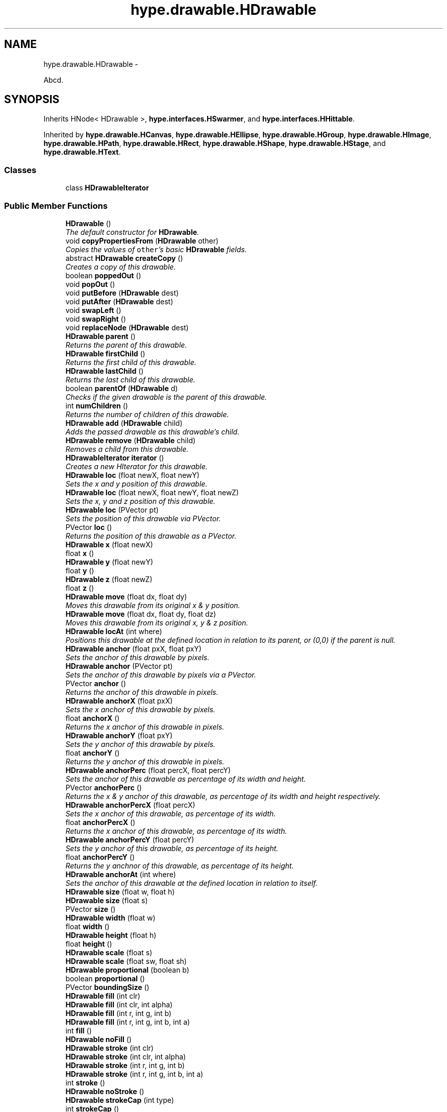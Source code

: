 .TH "hype.drawable.HDrawable" 3 "Mon May 20 2013" "HYPE_processing" \" -*- nroff -*-
.ad l
.nh
.SH NAME
hype.drawable.HDrawable \- 
.PP
Abcd\&.  

.SH SYNOPSIS
.br
.PP
.PP
Inherits HNode< HDrawable >, \fBhype\&.interfaces\&.HSwarmer\fP, and \fBhype\&.interfaces\&.HHittable\fP\&.
.PP
Inherited by \fBhype\&.drawable\&.HCanvas\fP, \fBhype\&.drawable\&.HEllipse\fP, \fBhype\&.drawable\&.HGroup\fP, \fBhype\&.drawable\&.HImage\fP, \fBhype\&.drawable\&.HPath\fP, \fBhype\&.drawable\&.HRect\fP, \fBhype\&.drawable\&.HShape\fP, \fBhype\&.drawable\&.HStage\fP, and \fBhype\&.drawable\&.HText\fP\&.
.SS "Classes"

.in +1c
.ti -1c
.RI "class \fBHDrawableIterator\fP"
.br
.in -1c
.SS "Public Member Functions"

.in +1c
.ti -1c
.RI "\fBHDrawable\fP ()"
.br
.RI "\fIThe default constructor for \fBHDrawable\fP\&. \fP"
.ti -1c
.RI "void \fBcopyPropertiesFrom\fP (\fBHDrawable\fP other)"
.br
.RI "\fICopies the values of \fCother\fP's basic \fBHDrawable\fP fields\&. \fP"
.ti -1c
.RI "abstract \fBHDrawable\fP \fBcreateCopy\fP ()"
.br
.RI "\fICreates a copy of this drawable\&. \fP"
.ti -1c
.RI "boolean \fBpoppedOut\fP ()"
.br
.ti -1c
.RI "void \fBpopOut\fP ()"
.br
.ti -1c
.RI "void \fBputBefore\fP (\fBHDrawable\fP dest)"
.br
.ti -1c
.RI "void \fBputAfter\fP (\fBHDrawable\fP dest)"
.br
.ti -1c
.RI "void \fBswapLeft\fP ()"
.br
.ti -1c
.RI "void \fBswapRight\fP ()"
.br
.ti -1c
.RI "void \fBreplaceNode\fP (\fBHDrawable\fP dest)"
.br
.ti -1c
.RI "\fBHDrawable\fP \fBparent\fP ()"
.br
.RI "\fIReturns the parent of this drawable\&. \fP"
.ti -1c
.RI "\fBHDrawable\fP \fBfirstChild\fP ()"
.br
.RI "\fIReturns the first child of this drawable\&. \fP"
.ti -1c
.RI "\fBHDrawable\fP \fBlastChild\fP ()"
.br
.RI "\fIReturns the last child of this drawable\&. \fP"
.ti -1c
.RI "boolean \fBparentOf\fP (\fBHDrawable\fP d)"
.br
.RI "\fIChecks if the given drawable is the parent of this drawable\&. \fP"
.ti -1c
.RI "int \fBnumChildren\fP ()"
.br
.RI "\fIReturns the number of children of this drawable\&. \fP"
.ti -1c
.RI "\fBHDrawable\fP \fBadd\fP (\fBHDrawable\fP child)"
.br
.RI "\fIAdds the passed drawable as this drawable's child\&. \fP"
.ti -1c
.RI "\fBHDrawable\fP \fBremove\fP (\fBHDrawable\fP child)"
.br
.RI "\fIRemoves a child from this drawable\&. \fP"
.ti -1c
.RI "\fBHDrawableIterator\fP \fBiterator\fP ()"
.br
.RI "\fICreates a new HIterator for this drawable\&. \fP"
.ti -1c
.RI "\fBHDrawable\fP \fBloc\fP (float newX, float newY)"
.br
.RI "\fISets the x and y position of this drawable\&. \fP"
.ti -1c
.RI "\fBHDrawable\fP \fBloc\fP (float newX, float newY, float newZ)"
.br
.RI "\fISets the x, y and z position of this drawable\&. \fP"
.ti -1c
.RI "\fBHDrawable\fP \fBloc\fP (PVector pt)"
.br
.RI "\fISets the position of this drawable via PVector\&. \fP"
.ti -1c
.RI "PVector \fBloc\fP ()"
.br
.RI "\fIReturns the position of this drawable as a PVector\&. \fP"
.ti -1c
.RI "\fBHDrawable\fP \fBx\fP (float newX)"
.br
.ti -1c
.RI "float \fBx\fP ()"
.br
.ti -1c
.RI "\fBHDrawable\fP \fBy\fP (float newY)"
.br
.ti -1c
.RI "float \fBy\fP ()"
.br
.ti -1c
.RI "\fBHDrawable\fP \fBz\fP (float newZ)"
.br
.ti -1c
.RI "float \fBz\fP ()"
.br
.ti -1c
.RI "\fBHDrawable\fP \fBmove\fP (float dx, float dy)"
.br
.RI "\fIMoves this drawable from its original x & y position\&. \fP"
.ti -1c
.RI "\fBHDrawable\fP \fBmove\fP (float dx, float dy, float dz)"
.br
.RI "\fIMoves this drawable from its original x, y & z position\&. \fP"
.ti -1c
.RI "\fBHDrawable\fP \fBlocAt\fP (int where)"
.br
.RI "\fIPositions this drawable at the defined location in relation to its parent, or (0,0) if the parent is null\&. \fP"
.ti -1c
.RI "\fBHDrawable\fP \fBanchor\fP (float pxX, float pxY)"
.br
.RI "\fISets the anchor of this drawable by pixels\&. \fP"
.ti -1c
.RI "\fBHDrawable\fP \fBanchor\fP (PVector pt)"
.br
.RI "\fISets the anchor of this drawable by pixels via a PVector\&. \fP"
.ti -1c
.RI "PVector \fBanchor\fP ()"
.br
.RI "\fIReturns the anchor of this drawable in pixels\&. \fP"
.ti -1c
.RI "\fBHDrawable\fP \fBanchorX\fP (float pxX)"
.br
.RI "\fISets the x anchor of this drawable by pixels\&. \fP"
.ti -1c
.RI "float \fBanchorX\fP ()"
.br
.RI "\fIReturns the x anchor of this drawable in pixels\&. \fP"
.ti -1c
.RI "\fBHDrawable\fP \fBanchorY\fP (float pxY)"
.br
.RI "\fISets the y anchor of this drawable by pixels\&. \fP"
.ti -1c
.RI "float \fBanchorY\fP ()"
.br
.RI "\fIReturns the y anchor of this drawable in pixels\&. \fP"
.ti -1c
.RI "\fBHDrawable\fP \fBanchorPerc\fP (float percX, float percY)"
.br
.RI "\fISets the anchor of this drawable as percentage of its width and height\&. \fP"
.ti -1c
.RI "PVector \fBanchorPerc\fP ()"
.br
.RI "\fIReturns the x & y anchor of this drawable, as percentage of its width and height respectively\&. \fP"
.ti -1c
.RI "\fBHDrawable\fP \fBanchorPercX\fP (float percX)"
.br
.RI "\fISets the x anchor of this drawable, as percentage of its width\&. \fP"
.ti -1c
.RI "float \fBanchorPercX\fP ()"
.br
.RI "\fIReturns the x anchor of this drawable, as percentage of its width\&. \fP"
.ti -1c
.RI "\fBHDrawable\fP \fBanchorPercY\fP (float percY)"
.br
.RI "\fISets the y anchor of this drawable, as percentage of its height\&. \fP"
.ti -1c
.RI "float \fBanchorPercY\fP ()"
.br
.RI "\fIReturns the y anchnor of this drawable, as percentage of its height\&. \fP"
.ti -1c
.RI "\fBHDrawable\fP \fBanchorAt\fP (int where)"
.br
.RI "\fISets the anchor of this drawable at the defined location in relation to itself\&. \fP"
.ti -1c
.RI "\fBHDrawable\fP \fBsize\fP (float w, float h)"
.br
.ti -1c
.RI "\fBHDrawable\fP \fBsize\fP (float s)"
.br
.ti -1c
.RI "PVector \fBsize\fP ()"
.br
.ti -1c
.RI "\fBHDrawable\fP \fBwidth\fP (float w)"
.br
.ti -1c
.RI "float \fBwidth\fP ()"
.br
.ti -1c
.RI "\fBHDrawable\fP \fBheight\fP (float h)"
.br
.ti -1c
.RI "float \fBheight\fP ()"
.br
.ti -1c
.RI "\fBHDrawable\fP \fBscale\fP (float s)"
.br
.ti -1c
.RI "\fBHDrawable\fP \fBscale\fP (float sw, float sh)"
.br
.ti -1c
.RI "\fBHDrawable\fP \fBproportional\fP (boolean b)"
.br
.ti -1c
.RI "boolean \fBproportional\fP ()"
.br
.ti -1c
.RI "PVector \fBboundingSize\fP ()"
.br
.ti -1c
.RI "\fBHDrawable\fP \fBfill\fP (int clr)"
.br
.ti -1c
.RI "\fBHDrawable\fP \fBfill\fP (int clr, int alpha)"
.br
.ti -1c
.RI "\fBHDrawable\fP \fBfill\fP (int r, int g, int b)"
.br
.ti -1c
.RI "\fBHDrawable\fP \fBfill\fP (int r, int g, int b, int a)"
.br
.ti -1c
.RI "int \fBfill\fP ()"
.br
.ti -1c
.RI "\fBHDrawable\fP \fBnoFill\fP ()"
.br
.ti -1c
.RI "\fBHDrawable\fP \fBstroke\fP (int clr)"
.br
.ti -1c
.RI "\fBHDrawable\fP \fBstroke\fP (int clr, int alpha)"
.br
.ti -1c
.RI "\fBHDrawable\fP \fBstroke\fP (int r, int g, int b)"
.br
.ti -1c
.RI "\fBHDrawable\fP \fBstroke\fP (int r, int g, int b, int a)"
.br
.ti -1c
.RI "int \fBstroke\fP ()"
.br
.ti -1c
.RI "\fBHDrawable\fP \fBnoStroke\fP ()"
.br
.ti -1c
.RI "\fBHDrawable\fP \fBstrokeCap\fP (int type)"
.br
.ti -1c
.RI "int \fBstrokeCap\fP ()"
.br
.ti -1c
.RI "\fBHDrawable\fP \fBstrokeJoin\fP (int type)"
.br
.ti -1c
.RI "int \fBstrokeJoin\fP ()"
.br
.ti -1c
.RI "\fBHDrawable\fP \fBstrokeWeight\fP (float f)"
.br
.ti -1c
.RI "float \fBstrokeWeight\fP ()"
.br
.ti -1c
.RI "\fBHDrawable\fP \fBrotation\fP (float deg)"
.br
.ti -1c
.RI "float \fBrotation\fP ()"
.br
.ti -1c
.RI "\fBHDrawable\fP \fBrotationRad\fP (float rad)"
.br
.ti -1c
.RI "float \fBrotationRad\fP ()"
.br
.ti -1c
.RI "\fBHDrawable\fP \fBrotate\fP (float deg)"
.br
.ti -1c
.RI "\fBHDrawable\fP \fBrotateRad\fP (float rad)"
.br
.ti -1c
.RI "\fBHDrawable\fP \fBalpha\fP (int a)"
.br
.ti -1c
.RI "int \fBalpha\fP ()"
.br
.ti -1c
.RI "\fBHDrawable\fP \fBalphaPerc\fP (float aPerc)"
.br
.ti -1c
.RI "float \fBalphaPerc\fP ()"
.br
.ti -1c
.RI "\fBHDrawable\fP \fBvisibility\fP (boolean v)"
.br
.ti -1c
.RI "boolean \fBvisibility\fP ()"
.br
.ti -1c
.RI "\fBHDrawable\fP \fBshow\fP ()"
.br
.ti -1c
.RI "\fBHDrawable\fP \fBhide\fP ()"
.br
.ti -1c
.RI "\fBHDrawable\fP \fBalphaShift\fP (int da)"
.br
.ti -1c
.RI "\fBHDrawable\fP \fBalphaShiftPerc\fP (float daPerc)"
.br
.ti -1c
.RI "\fBHDrawable\fP \fBextras\fP (\fBHBundle\fP b)"
.br
.ti -1c
.RI "\fBHBundle\fP \fBextras\fP ()"
.br
.ti -1c
.RI "\fBHDrawable\fP \fBobj\fP (String key, Object value)"
.br
.ti -1c
.RI "\fBHDrawable\fP \fBnum\fP (String key, float value)"
.br
.ti -1c
.RI "Object \fBobj\fP (String key)"
.br
.ti -1c
.RI "String \fBstr\fP (String key)"
.br
.ti -1c
.RI "float \fBnum\fP (String key)"
.br
.ti -1c
.RI "int \fBnumI\fP (String key)"
.br
.ti -1c
.RI "boolean \fBbool\fP (String key)"
.br
.ti -1c
.RI "boolean \fBcontains\fP (float absX, float absY)"
.br
.ti -1c
.RI "boolean \fBcontainsRel\fP (float relX, float relY)"
.br
.ti -1c
.RI "void \fBpaintAll\fP (PGraphics g, boolean usesZ, float currAlphaPerc)"
.br
.ti -1c
.RI "abstract void \fBdraw\fP (PGraphics g, boolean usesZ, float drawX, float drawY, float currAlphaPerc)"
.br
.in -1c
.SS "Protected Member Functions"

.in +1c
.ti -1c
.RI "void \fBapplyStyle\fP (PGraphics g, float currAlphaPerc)"
.br
.in -1c
.SS "Protected Attributes"

.in +1c
.ti -1c
.RI "\fBHDrawable\fP \fB_parent\fP"
.br
.ti -1c
.RI "\fBHBundle\fP \fB_extras\fP"
.br
.ti -1c
.RI "float \fB_x\fP"
.br
.ti -1c
.RI "int \fB_numChildren\fP"
.br
.ti -1c
.RI "boolean \fB_proportional\fP"
.br
.in -1c
.SH "Detailed Description"
.PP 
Abcd\&. 

Efgh\&.
.PP
Ijk lmno\&.
.PP
\fBAuthor:\fP
.RS 4
james 
.RE
.PP

.SH "Constructor & Destructor Documentation"
.PP 
.SS "hype\&.drawable\&.HDrawable\&.HDrawable ()"

.PP
The default constructor for \fBHDrawable\fP\&. It sets several fields into their proper default values:
.IP "\(bu" 2
alpha percentage = 1 (100%)
.IP "\(bu" 2
fill = white
.IP "\(bu" 2
stroke = black
.IP "\(bu" 2
stroke cap = round
.IP "\(bu" 2
stroke join = miter
.IP "\(bu" 2
stroke weight = 1
.IP "\(bu" 2
width = 100
.IP "\(bu" 2
height = 100 
.PP

.SH "Member Function Documentation"
.PP 
.SS "\fBHDrawable\fP hype\&.drawable\&.HDrawable\&.add (\fBHDrawable\fPchild)"

.PP
Adds the passed drawable as this drawable's child\&. If \fCchild\fP is already a child of another drawable, it removes itself from its current parent and gets added to this drawable\&.
.PP
\fBParameters:\fP
.RS 4
\fIchild\fP The child to be added to this drawable\&. 
.RE
.PP
\fBReturns:\fP
.RS 4
The drawable passed through this method\&. 
.RE
.PP

.SS "\fBHDrawable\fP hype\&.drawable\&.HDrawable\&.anchor (floatpxX, floatpxY)"

.PP
Sets the anchor of this drawable by pixels\&. Note that \fBHDrawable\fP stores its anchor coordinates as a percentage of its width and height\&. So if the current size of this drawable is \fC(100,100)\fP, setting the anchor to \fC(75,75)\fP will be stored as \fC(0\&.75,0\&.75)\fP\&.
.PP
In case that the current width or height is 0, then the width or height is assumed to be 100 when computing the anchor in this method\&.
.PP
This method returns itself so this could be chained\&. 
.PP
\fBSee Also:\fP
.RS 4
\fBanchor(PVector)\fP, \fBanchorX(float)\fP, \fBanchorY(float)\fP 
.RE
.PP
\fBParameters:\fP
.RS 4
\fIpxX\fP The desired x anchor for this drawable, in pixels\&. 
.br
\fIpxY\fP The desired y anchor for this drawable, in pixels\&. 
.RE
.PP
\fBReturns:\fP
.RS 4
This drawable\&. 
.RE
.PP

.SS "\fBHDrawable\fP hype\&.drawable\&.HDrawable\&.anchor (PVectorpt)"

.PP
Sets the anchor of this drawable by pixels via a PVector\&. This method calls \fBanchor(float,float)\fP with \fCpt\fP's x and y fields as the arguments\&.
.PP
This method returns itself so this could be chained\&. 
.PP
\fBSee Also:\fP
.RS 4
\fBanchor(float,float)\fP 
.RE
.PP
\fBParameters:\fP
.RS 4
\fIpt\fP The PVector containing the desired x and y anchor for this drawable, in pixels 
.RE
.PP
\fBReturns:\fP
.RS 4
This drawable\&. 
.RE
.PP

.SS "PVector hype\&.drawable\&.HDrawable\&.anchor ()"

.PP
Returns the anchor of this drawable in pixels\&. The result of this method is the product of its width & height and its x & y anchor percentages respectively\&. So if this drawable is anchored at the center, this method will return \fC(50,50)\fP when the size is \fC(100,100)\fP, \fC(30,30)\fP when the size is \fC(60,60)\fP and \fC(0,0)\fP when size is \fC(0,0)\fP\&.
.PP
\fBSee Also:\fP
.RS 4
\fBanchorX()\fP, \fBanchorY()\fP 
.RE
.PP
\fBReturns:\fP
.RS 4
A new PVector containing the anchor of this drawable, in pixels\&. 
.RE
.PP

.SS "\fBHDrawable\fP hype\&.drawable\&.HDrawable\&.anchorAt (intwhere)"

.PP
Sets the anchor of this drawable at the defined location in relation to itself\&. The \fCwhere\fP parameter can be any of the following HConstants values:
.IP "\(bu" 2
\fCHConstants\&.NONE\fP (does nothing)
.IP "\(bu" 2
\fCHConstants\&.LEFT\fP
.IP "\(bu" 2
\fCHConstants\&.RIGHT\fP
.IP "\(bu" 2
\fCHConstants\&.CENTER_X\fP
.IP "\(bu" 2
\fCHConstants\&.TOP\fP
.IP "\(bu" 2
\fCHConstants\&.BOTTOM\fP
.IP "\(bu" 2
\fCHConstants\&.CENTER_Y\fP
.IP "\(bu" 2
\fCHConstants\&.CENTER\fP
.IP "\(bu" 2
\fCHConstants\&.TOP_LEFT\fP
.IP "\(bu" 2
\fCHConstants\&.TOP_RIGHT\fP
.IP "\(bu" 2
\fCHConstants\&.BOTTOM_LEFT\fP
.IP "\(bu" 2
\fCHConstants\&.BOTTOM_RIGHT\fP
.IP "\(bu" 2
\fCHConstants\&.CENTER_LEFT\fP
.IP "\(bu" 2
\fCHConstants\&.CENTER_RIGHT\fP
.IP "\(bu" 2
\fCHConstants\&.CENTER_TOP\fP
.IP "\(bu" 2
\fCHConstants\&.CENTER_BOTTOM\fP
.PP
.PP
These values can be combined via bitwise OR, so \fCH\&.TOP | H\&.LEFT\fP would be equal to \fCH\&.TOP_LEFT\fP\&.
.PP
This method returns itself so this could be chained\&. 
.PP
\fBSee Also:\fP
.RS 4
\fBlocAt(int)\fP 
.RE
.PP
\fBParameters:\fP
.RS 4
\fIwhere\fP The value that represents the anchor for this drawable\&. 
.RE
.PP
\fBReturns:\fP
.RS 4
This drawable\&. 
.RE
.PP

.SS "\fBHDrawable\fP hype\&.drawable\&.HDrawable\&.anchorPerc (floatpercX, floatpercY)"

.PP
Sets the anchor of this drawable as percentage of its width and height\&. 0 is equivalent to 0% and 1 is equivalent to 100%
.PP
This method returns itself so this could be chained\&. 
.PP
\fBSee Also:\fP
.RS 4
\fBanchorPercX(float)\fP, \fBanchorPercY(float)\fP 
.RE
.PP
\fBParameters:\fP
.RS 4
\fIpercX\fP The desired x anchor for this drawable, as percentage\&. 
.br
\fIpercY\fP The desired y anchor for this drawable, as percentage\&. 
.RE
.PP
\fBReturns:\fP
.RS 4
This drawable\&. 
.RE
.PP

.SS "PVector hype\&.drawable\&.HDrawable\&.anchorPerc ()"

.PP
Returns the x & y anchor of this drawable, as percentage of its width and height respectively\&. \fBSee Also:\fP
.RS 4
\fBanchorPercX()\fP, \fBanchorPercY()\fP 
.RE
.PP
\fBReturns:\fP
.RS 4
A new PVector containing this drawable's anchor as percentage 
.RE
.PP

.SS "\fBHDrawable\fP hype\&.drawable\&.HDrawable\&.anchorPercX (floatpercX)"

.PP
Sets the x anchor of this drawable, as percentage of its width\&. This method returns itself so this could be chained\&. 
.PP
\fBSee Also:\fP
.RS 4
\fBanchorPerc(float,float)\fP, \fBanchorPercY(float)\fP 
.RE
.PP
\fBParameters:\fP
.RS 4
\fIpercX\fP The desired x anchor for this drawable, as percentage\&. 
.RE
.PP
\fBReturns:\fP
.RS 4
This drawable\&. 
.RE
.PP

.SS "float hype\&.drawable\&.HDrawable\&.anchorPercX ()"

.PP
Returns the x anchor of this drawable, as percentage of its width\&. \fBSee Also:\fP
.RS 4
\fBanchorPerc()\fP, \fBanchorPercY()\fP 
.RE
.PP
\fBReturns:\fP
.RS 4
The x anchor of this drawable, as percentage\&. 
.RE
.PP

.SS "\fBHDrawable\fP hype\&.drawable\&.HDrawable\&.anchorPercY (floatpercY)"

.PP
Sets the y anchor of this drawable, as percentage of its height\&. This method returns itself so this could be chained\&. 
.PP
\fBSee Also:\fP
.RS 4
\fBanchorPerc()\fP, \fBanchorPercX()\fP 
.RE
.PP
\fBParameters:\fP
.RS 4
\fIpercY\fP The desired y anchor for this drawable, as percentage\&. 
.RE
.PP
\fBReturns:\fP
.RS 4
This drawable\&. 
.RE
.PP

.SS "float hype\&.drawable\&.HDrawable\&.anchorPercY ()"

.PP
Returns the y anchnor of this drawable, as percentage of its height\&. \fBSee Also:\fP
.RS 4
\fBanchorPerc()\fP, \fBanchorPercX()\fP 
.RE
.PP
\fBReturns:\fP
.RS 4
The y anchor of this drawable\&. 
.RE
.PP

.SS "\fBHDrawable\fP hype\&.drawable\&.HDrawable\&.anchorX (floatpxX)"

.PP
Sets the x anchor of this drawable by pixels\&. Note that \fBHDrawable\fP stores its x anchor coordinates as a percentage of its width\&. If the width of this drawable is 0, it is assumed as 100 when computing the x anchor in this method\&.
.PP
This method returns itself so this could be chained\&. 
.PP
\fBSee Also:\fP
.RS 4
\fBanchor(float,float)\fP, \fBanchor(PVector)\fP, \fBanchorY(float)\fP 
.RE
.PP
\fBParameters:\fP
.RS 4
\fIpxX\fP The desired x anchor for this drawable, in pixels\&. 
.RE
.PP
\fBReturns:\fP
.RS 4
This drawable\&. 
.RE
.PP

.SS "float hype\&.drawable\&.HDrawable\&.anchorX ()"

.PP
Returns the x anchor of this drawable in pixels\&. The result of this method is the product of its width and x anchor percentage\&.
.PP
\fBSee Also:\fP
.RS 4
\fBanchor()\fP, \fBanchorY()\fP 
.RE
.PP
\fBReturns:\fP
.RS 4
The x anchor of this drawable, in pixels\&. 
.RE
.PP

.SS "\fBHDrawable\fP hype\&.drawable\&.HDrawable\&.anchorY (floatpxY)"

.PP
Sets the y anchor of this drawable by pixels\&. Note that \fBHDrawable\fP stores its y anchor coordinates as a percentage of its height\&. If the height of this drawable is 0, it is assumed as 100 when computing the y anchor in this method
.PP
This method returns itself so this could be chained\&. 
.PP
\fBSee Also:\fP
.RS 4
\fBanchor(float,float)\fP, \fBanchor(PVector)\fP, \fBanchorX(float)\fP 
.RE
.PP
\fBParameters:\fP
.RS 4
\fIpxY\fP The desired y anchor for this drawable, in pixels\&. 
.RE
.PP
\fBReturns:\fP
.RS 4
This drawable\&. 
.RE
.PP

.SS "float hype\&.drawable\&.HDrawable\&.anchorY ()"

.PP
Returns the y anchor of this drawable in pixels\&. The result of this method is the product of its height and y anchor percentage\&.
.PP
\fBSee Also:\fP
.RS 4
\fBanchor()\fP, \fBanchorX()\fP 
.RE
.PP
\fBReturns:\fP
.RS 4
The y anchor of this drawable, in pixels\&. 
.RE
.PP

.SS "void hype\&.drawable\&.HDrawable\&.copyPropertiesFrom (\fBHDrawable\fPother)"

.PP
Copies the values of \fCother\fP's basic \fBHDrawable\fP fields\&. This method is primarily used for implementing \fBcreateCopy()\fP\&. It copies the following fields from \fCother\fP:
.IP "\(bu" 2
x & y coordinates
.IP "\(bu" 2
x & y anchors
.IP "\(bu" 2
width & height
.IP "\(bu" 2
rotation
.IP "\(bu" 2
alpha
.IP "\(bu" 2
stroke & fill properties
.PP
.PP
\fBSee Also:\fP
.RS 4
\fBcreateCopy()\fP 
.RE
.PP
\fBParameters:\fP
.RS 4
\fIother\fP The drawable to copy its properties from\&. 
.RE
.PP

.SS "abstract \fBHDrawable\fP hype\&.drawable\&.HDrawable\&.createCopy ()\fC [pure virtual]\fP"

.PP
Creates a copy of this drawable\&. This method is abstract and is meant to be implemented by the children of this class\&.
.PP
\fBReturns:\fP
.RS 4
A copy of this drawable\&. 
.RE
.PP

.PP
Implemented in \fBhype\&.drawable\&.HStage\fP, \fBhype\&.drawable\&.HText\fP, \fBhype\&.drawable\&.HCanvas\fP, \fBhype\&.drawable\&.HEllipse\fP, \fBhype\&.drawable\&.HPath\fP, \fBhype\&.drawable\&.HRect\fP, \fBhype\&.drawable\&.HShape\fP, \fBhype\&.drawable\&.HImage\fP, and \fBhype\&.drawable\&.HGroup\fP\&.
.SS "\fBHDrawable\fP hype\&.drawable\&.HDrawable\&.firstChild ()"

.PP
Returns the first child of this drawable\&. If this drawable has only one child, then the first child is also considered as the last child\&.
.PP
\fBReturns:\fP
.RS 4
The first child of this drawable, or null if there's none\&. 
.RE
.PP

.SS "\fBHDrawableIterator\fP hype\&.drawable\&.HDrawable\&.iterator ()"

.PP
Creates a new HIterator for this drawable\&. Note that while HIterator has similar functions for java\&.util\&.Iterator, the former does \fInot\fP extend the latter\&. This is due to js mode compatibility issues\&.
.PP
\fBSee Also:\fP
.RS 4
\fBHDrawableIterator\fP, HIterator 
.RE
.PP
\fBReturns:\fP
.RS 4
A new HIterator for this drawable 
.RE
.PP

.SS "\fBHDrawable\fP hype\&.drawable\&.HDrawable\&.lastChild ()"

.PP
Returns the last child of this drawable\&. If this drawable has only one child, then the last child is also considered as the first child\&.
.PP
\fBReturns:\fP
.RS 4
The last child of this drawable, or null if there's none\&. 
.RE
.PP

.SS "\fBHDrawable\fP hype\&.drawable\&.HDrawable\&.loc (floatnewX, floatnewY)"

.PP
Sets the x and y position of this drawable\&. This method returns itself so this could be chained\&. 
.PP
\fBParameters:\fP
.RS 4
\fInewX\fP The new x coordinate for this drawable\&. 
.br
\fInewY\fP The new y coordinate for this drawable\&. 
.RE
.PP
\fBReturns:\fP
.RS 4
This drawable\&. 
.RE
.PP

.SS "\fBHDrawable\fP hype\&.drawable\&.HDrawable\&.loc (floatnewX, floatnewY, floatnewZ)"

.PP
Sets the x, y and z position of this drawable\&. This method returns itself so this could be chained\&. 
.PP
\fBParameters:\fP
.RS 4
\fInewX\fP The new x coordinate for this drawable\&. 
.br
\fInewY\fP The new y coordinate for this drawable\&. 
.br
\fInewZ\fP The new z coordinate for this drawable\&. 
.RE
.PP
\fBReturns:\fP
.RS 4
This drawable\&. 
.RE
.PP

.SS "\fBHDrawable\fP hype\&.drawable\&.HDrawable\&.loc (PVectorpt)"

.PP
Sets the position of this drawable via PVector\&. This method returns itself so this could be chained\&. 
.PP
\fBParameters:\fP
.RS 4
\fIpt\fP A PVector containing the new coordinates for this drawable\&. 
.RE
.PP
\fBReturns:\fP
.RS 4
This drawable\&. 
.RE
.PP

.SS "PVector hype\&.drawable\&.HDrawable\&.loc ()"

.PP
Returns the position of this drawable as a PVector\&. \fBReturns:\fP
.RS 4
A new PVector containing the coordinates of this drawable\&. 
.RE
.PP

.SS "\fBHDrawable\fP hype\&.drawable\&.HDrawable\&.locAt (intwhere)"

.PP
Positions this drawable at the defined location in relation to its parent, or (0,0) if the parent is null\&. The \fCwhere\fP parameter can be any of the following HConstants values:
.IP "\(bu" 2
\fCHConstants\&.NONE\fP (does nothing)
.IP "\(bu" 2
\fCHConstants\&.LEFT\fP
.IP "\(bu" 2
\fCHConstants\&.RIGHT\fP
.IP "\(bu" 2
\fCHConstants\&.CENTER_X\fP
.IP "\(bu" 2
\fCHConstants\&.TOP\fP
.IP "\(bu" 2
\fCHConstants\&.BOTTOM\fP
.IP "\(bu" 2
\fCHConstants\&.CENTER_Y\fP
.IP "\(bu" 2
\fCHConstants\&.CENTER\fP
.IP "\(bu" 2
\fCHConstants\&.TOP_LEFT\fP
.IP "\(bu" 2
\fCHConstants\&.TOP_RIGHT\fP
.IP "\(bu" 2
\fCHConstants\&.BOTTOM_LEFT\fP
.IP "\(bu" 2
\fCHConstants\&.BOTTOM_RIGHT\fP
.IP "\(bu" 2
\fCHConstants\&.CENTER_LEFT\fP
.IP "\(bu" 2
\fCHConstants\&.CENTER_RIGHT\fP
.IP "\(bu" 2
\fCHConstants\&.CENTER_TOP\fP
.IP "\(bu" 2
\fCHConstants\&.CENTER_BOTTOM\fP
.PP
.PP
These values can be combined via bitwise OR, so \fCH\&.TOP | H\&.LEFT\fP would be equal to \fCH\&.TOP_LEFT\fP\&.
.PP
This method returns itself so this could be chained\&. 
.PP
\fBSee Also:\fP
.RS 4
\fBanchorAt(int)\fP 
.RE
.PP
\fBParameters:\fP
.RS 4
\fIwhere\fP The value that represents the location for this drawable\&. 
.RE
.PP
\fBReturns:\fP
.RS 4
This drawable\&. 
.RE
.PP

.SS "\fBHDrawable\fP hype\&.drawable\&.HDrawable\&.move (floatdx, floatdy)"

.PP
Moves this drawable from its original x & y position\&. This method returns itself so this could be chained\&. 
.PP
\fBParameters:\fP
.RS 4
\fIdx\fP The amount this drawable will be moved on the x-axis\&. 
.br
\fIdy\fP The amount this drawable will be moved on the y-axis\&. 
.RE
.PP
\fBReturns:\fP
.RS 4
This drawable\&. 
.RE
.PP

.SS "\fBHDrawable\fP hype\&.drawable\&.HDrawable\&.move (floatdx, floatdy, floatdz)"

.PP
Moves this drawable from its original x, y & z position\&. This method returns itself so this could be chained\&. 
.PP
\fBParameters:\fP
.RS 4
\fIdx\fP The amount this drawable will be moved on the x-axis\&. 
.br
\fIdy\fP The amount this drawable will be moved on the y-axis\&. 
.br
\fIdz\fP The amount this drawable will be moved on the z-axis\&. 
.RE
.PP
\fBReturns:\fP
.RS 4
This drawable\&. 
.RE
.PP

.SS "int hype\&.drawable\&.HDrawable\&.numChildren ()"

.PP
Returns the number of children of this drawable\&. \fBReturns:\fP
.RS 4
The number of children of this drawable\&. 
.RE
.PP

.SS "\fBHDrawable\fP hype\&.drawable\&.HDrawable\&.parent ()"

.PP
Returns the parent of this drawable\&. \fBReturns:\fP
.RS 4
The parent of this drawable, or null if there's none\&. 
.RE
.PP

.SS "boolean hype\&.drawable\&.HDrawable\&.parentOf (\fBHDrawable\fPd)"

.PP
Checks if the given drawable is the parent of this drawable\&. \fBParameters:\fP
.RS 4
\fId\fP The drawable to be checked 
.RE
.PP
\fBReturns:\fP
.RS 4
True if this drawable is the parent of \fCd\fP 
.RE
.PP

.SS "\fBHDrawable\fP hype\&.drawable\&.HDrawable\&.remove (\fBHDrawable\fPchild)"

.PP
Removes a child from this drawable\&. If \fCchild\fP isn't a child of this drawable, this method will do nothing\&. Regardless, it will still return \fCchild\fP\&.
.PP
\fBParameters:\fP
.RS 4
\fIchild\fP The child to be removed from this drawable 
.RE
.PP
\fBReturns:\fP
.RS 4
The drawable passed through this method\&. 
.RE
.PP


.SH "Author"
.PP 
Generated automatically by Doxygen for HYPE_processing from the source code\&.
